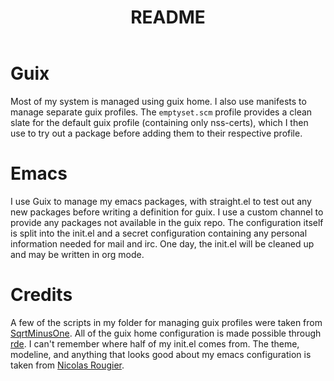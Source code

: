 #+TITLE: README

* Guix
Most of my system is managed using guix home. I also use manifests to manage separate guix profiles. The ~emptyset.scm~ profile provides a clean slate for the default guix profile (containing only nss-certs), which I then use to try out a package before adding them to their respective profile.
* Emacs
I use Guix to manage my emacs packages, with straight.el to test out any new packages before writing a definition for guix. I use a custom channel to provide any packages not available in the guix repo. The configuration itself is split into the init.el and a secret configuration containing any personal information needed for mail and irc. One day, the init.el will be cleaned up and may be written in org mode.
* Credits
A few of the scripts in my folder for managing guix profiles were taken from [[https://sqrtminusone.xyz/][SqrtMinusOne]]. All of the guix home configuration is made possible through [[https://git.sr.ht/~abcdw/rde/][rde]]. I can't remember where half of my init.el comes from. The theme, modeline, and anything that looks good about my emacs configuration is taken from [[https://github.com/rougier][Nicolas Rougier]].
